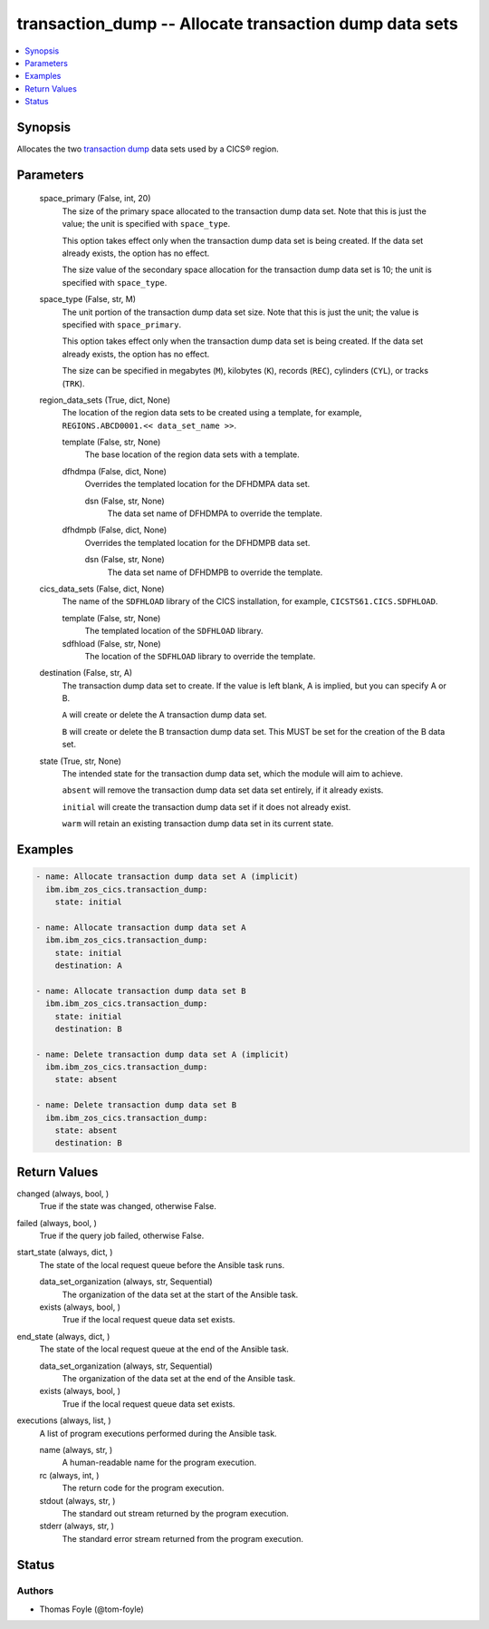 .. _transaction_dump_module:


transaction_dump -- Allocate transaction dump data sets
=======================================================

.. contents::
   :local:
   :depth: 1


Synopsis
--------

Allocates the two \ `transaction dump <https://www.ibm.com/docs/en/cics-ts/6.1?topic=sets-defining-transaction-dump-data>`__\  data sets used by a CICS® region.






Parameters
----------

  space_primary (False, int, 20)
    The size of the primary space allocated to the transaction dump data set. Note that this is just the value; the unit is specified with \ :literal:`space\_type`\ .

    This option takes effect only when the transaction dump data set is being created. If the data set already exists, the option has no effect.

    The size value of the secondary space allocation for the transaction dump data set is 10; the unit is specified with \ :literal:`space\_type`\ .


  space_type (False, str, M)
    The unit portion of the transaction dump data set size. Note that this is just the unit; the value is specified with \ :literal:`space\_primary`\ .

    This option takes effect only when the transaction dump data set is being created. If the data set already exists, the option has no effect.

    The size can be specified in megabytes (\ :literal:`M`\ ), kilobytes (\ :literal:`K`\ ), records (\ :literal:`REC`\ ), cylinders (\ :literal:`CYL`\ ), or tracks (\ :literal:`TRK`\ ).


  region_data_sets (True, dict, None)
    The location of the region data sets to be created using a template, for example, \ :literal:`REGIONS.ABCD0001.\<\< data\_set\_name \>\>`\ .


    template (False, str, None)
      The base location of the region data sets with a template.


    dfhdmpa (False, dict, None)
      Overrides the templated location for the DFHDMPA data set.


      dsn (False, str, None)
        The data set name of DFHDMPA to override the template.



    dfhdmpb (False, dict, None)
      Overrides the templated location for the DFHDMPB data set.


      dsn (False, str, None)
        The data set name of DFHDMPB to override the template.




  cics_data_sets (False, dict, None)
    The name of the \ :literal:`SDFHLOAD`\  library of the CICS installation, for example, \ :literal:`CICSTS61.CICS.SDFHLOAD`\ .


    template (False, str, None)
      The templated location of the \ :literal:`SDFHLOAD`\  library.


    sdfhload (False, str, None)
      The location of the \ :literal:`SDFHLOAD`\  library to override the template.



  destination (False, str, A)
    The transaction dump data set to create. If the value is left blank, A is implied, but you can specify A or B.

    \ :literal:`A`\  will create or delete the A transaction dump data set.

    \ :literal:`B`\  will create or delete the B transaction dump data set. This MUST be set for the creation of the B data set.


  state (True, str, None)
    The intended state for the transaction dump data set, which the module will aim to achieve.

    \ :literal:`absent`\  will remove the transaction dump data set data set entirely, if it already exists.

    \ :literal:`initial`\  will create the transaction dump data set if it does not already exist.

    \ :literal:`warm`\  will retain an existing transaction dump data set in its current state.









Examples
--------

.. code-block:: yaml+jinja

    
    - name: Allocate transaction dump data set A (implicit)
      ibm.ibm_zos_cics.transaction_dump:
        state: initial

    - name: Allocate transaction dump data set A
      ibm.ibm_zos_cics.transaction_dump:
        state: initial
        destination: A

    - name: Allocate transaction dump data set B
      ibm.ibm_zos_cics.transaction_dump:
        state: initial
        destination: B

    - name: Delete transaction dump data set A (implicit)
      ibm.ibm_zos_cics.transaction_dump:
        state: absent

    - name: Delete transaction dump data set B
      ibm.ibm_zos_cics.transaction_dump:
        state: absent
        destination: B



Return Values
-------------

changed (always, bool, )
  True if the state was changed, otherwise False.


failed (always, bool, )
  True if the query job failed, otherwise False.


start_state (always, dict, )
  The state of the local request queue before the Ansible task runs.


  data_set_organization (always, str, Sequential)
    The organization of the data set at the start of the Ansible task.


  exists (always, bool, )
    True if the local request queue data set exists.



end_state (always, dict, )
  The state of the local request queue at the end of the Ansible task.


  data_set_organization (always, str, Sequential)
    The organization of the data set at the end of the Ansible task.


  exists (always, bool, )
    True if the local request queue data set exists.



executions (always, list, )
  A list of program executions performed during the Ansible task.


  name (always, str, )
    A human-readable name for the program execution.


  rc (always, int, )
    The return code for the program execution.


  stdout (always, str, )
    The standard out stream returned by the program execution.


  stderr (always, str, )
    The standard error stream returned from the program execution.






Status
------





Authors
~~~~~~~

- Thomas Foyle (@tom-foyle)

